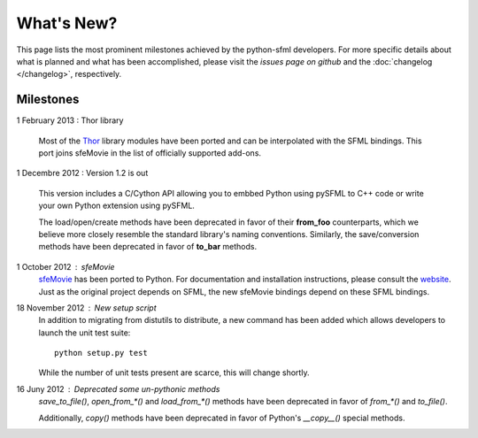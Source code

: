 What's New?
===========
This page lists the most prominent milestones achieved by the python-sfml
developers. For more specific details about what is planned and what has been
accomplished, please visit the `issues page on github` and the
:doc:`changelog </changelog>`, respectively.

Milestones
----------

1 February 2013 : Thor library

   Most of the `Thor <http://www.bromeon.ch/libraries/thor/>`_ library modules
   have been ported and can be interpolated with the SFML bindings. This port
   joins sfeMovie in the list of officially supported add-ons.

   .. seealso::

      Website: http://thor.python-sfml.org

      Github: https://github.com/Sonkun/python-thor

1 Decembre 2012 : Version 1.2 is out

   This version includes a C/Cython API allowing you to embbed Python using
   pySFML to C++ code or write your own Python extension using pySFML.

   The load/open/create methods have been deprecated in favor of their **from_foo**
   counterparts, which we believe more closely resemble the standard library's
   naming conventions. Similarly, the save/conversion methods have been
   deprecated in favor of **to_bar** methods.

1 October 2012 : sfeMovie
   `sfeMovie <http://lucas.soltic.etu.p.luminy.univmed.fr/sfeMovie/>`_ has been
   ported to Python. For documentation and installation instructions, please
   consult the `website <http://sfemovie.python-sfml.org>`_. Just as the
   original project depends on SFML, the new sfeMovie bindings
   depend on these SFML bindings.

   .. seealso::
      Github: https://github.com/Sonkun/python-sfemovie

18 November 2012 : New setup script
   In addition to migrating from distutils to distribute, a new command has been
   added which allows developers to launch the unit test suite::

      python setup.py test

   While the number of unit tests present are scarce, this will change shortly.

16 Juny 2012 : Deprecated some un-pythonic methods
   `save_to_file()`, `open_from_*()` and `load_from_*()` methods have been deprecated
   in favor of `from_*()` and `to_file()`.

   Additionally, `copy()` methods have been deprecated in favor of Python's
   `__copy__()` special methods.

.. _issues page on github: http://github.com/Sonkun/python-sfml/issues
